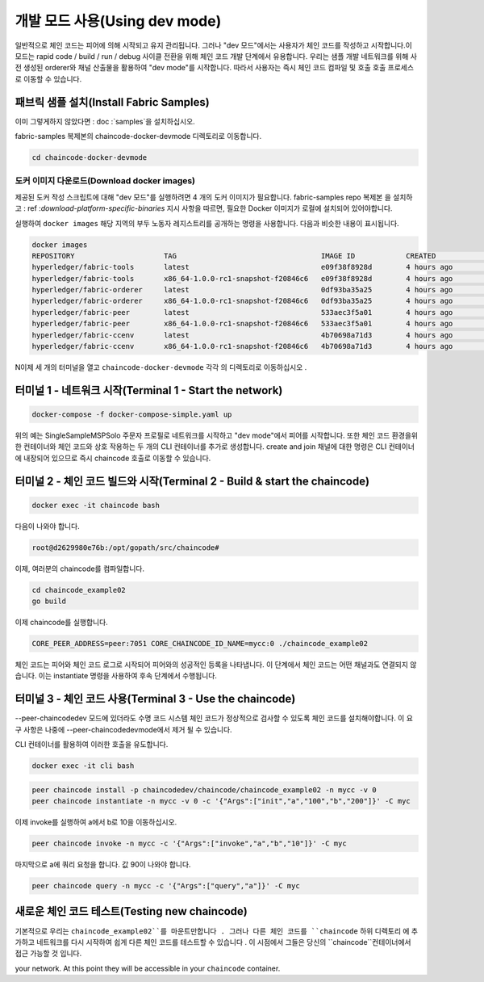 개발 모드 사용(Using dev mode)
==============

일반적으로 체인 코드는 피어에 의해 시작되고 유지 관리됩니다. 그러나 "dev 모드"에서는 사용자가 체인 코드를 작성하고 시작합니다.이 모드는 rapid code / build / run / debug 사이클 전환을 위해 체인 코드 개발 단계에서 유용합니다.
우리는 샘플 개발 네트워크를 위해 사전 생성된 orderer와 채널 산출물을 활용하여 "dev mode"를 시작합니다. 따라서 사용자는 즉시 체인 코드 컴파일 및 호출 호출 프로세스로 이동할 수 있습니다.


패브릭 샘플 설치(Install Fabric Samples) 
----------------------

이미 그렇게하지 않았다면 : doc :`samples`을 설치하십시오.

fabric-samples 복제본의 chaincode-docker-devmode 디렉토리로 이동합니다.

.. code:: bash

  cd chaincode-docker-devmode

도커 이미지 다운로드(Download docker images) 
^^^^^^^^^^^^^^^^^^^^^^

제공된 도커 작성 스크립트에 대해 "dev 모드"를 실행하려면 4 개의 도커 이미지가 필요합니다. fabric-samples repo 복제본 을 설치하고 : ref :`download-platform-specific-binaries` 지시 사항을 따르면, 필요한 Docker 이미지가 로컬에 설치되어 있어야합니다.

.. 노트:: 이미지를 수동으로 가져 오기로 선택한 경우, 다시 ``latest`` 태그를 지정해야합니다.

실행하여 ``docker images`` 해당 지역의 부두 노동자 레지스트리를 공개하는 명령을 사용합니다. 다음과 비슷한 내용이 표시됩니다.

.. code:: bash

  docker images
  REPOSITORY                     TAG                                  IMAGE ID            CREATED             SIZE
  hyperledger/fabric-tools       latest                               e09f38f8928d        4 hours ago         1.32 GB
  hyperledger/fabric-tools       x86_64-1.0.0-rc1-snapshot-f20846c6   e09f38f8928d        4 hours ago         1.32 GB
  hyperledger/fabric-orderer     latest                               0df93ba35a25        4 hours ago         179 MB
  hyperledger/fabric-orderer     x86_64-1.0.0-rc1-snapshot-f20846c6   0df93ba35a25        4 hours ago         179 MB
  hyperledger/fabric-peer        latest                               533aec3f5a01        4 hours ago         182 MB
  hyperledger/fabric-peer        x86_64-1.0.0-rc1-snapshot-f20846c6   533aec3f5a01        4 hours ago         182 MB
  hyperledger/fabric-ccenv       latest                               4b70698a71d3        4 hours ago         1.29 GB
  hyperledger/fabric-ccenv       x86_64-1.0.0-rc1-snapshot-f20846c6   4b70698a71d3        4 hours ago         1.29 GB

.. 노트:: ref :`download-platform-specific-binaries`를 통해 이미지를 검색하면 추가 이미지가 나열됩니다. 그러나 우리는이 네 가지에만 관심이 있습니다.

N이제 세 개의 터미널을 열고 ``chaincode-docker-devmode`` 각각 의 디렉토리로 이동하십시오 .

터미널 1 - 네트워크 시작(Terminal 1 - Start the network) 
------------------------------

.. code:: bash

    docker-compose -f docker-compose-simple.yaml up

위의 예는 SingleSampleMSPSolo 주문자 프로필로 네트워크를 시작하고 "dev mode"에서 피어를 시작합니다. 또한 체인 코드 환경을위한 컨테이너와 체인 코드와 상호 작용하는 두 개의 CLI 컨테이너를 추가로 생성합니다. create and join 채널에 대한 명령은 CLI 컨테이너에 내장되어 있으므로 즉시 chaincode 호출로 이동할 수 있습니다.

터미널 2 - 체인 코드 빌드와 시작(Terminal 2 - Build & start the chaincode) 
----------------------------------------

.. code:: bash

  docker exec -it chaincode bash

다음이 나와야 합니다.

.. code:: bash

  root@d2629980e76b:/opt/gopath/src/chaincode#

이제, 여러분의 chaincode를 컴파일합니다.

.. code:: bash

  cd chaincode_example02
  go build

이제 chaincode를 실행합니다.

.. code:: bash

  CORE_PEER_ADDRESS=peer:7051 CORE_CHAINCODE_ID_NAME=mycc:0 ./chaincode_example02

체인 코드는 피어와 체인 코드 로그로 시작되어 피어와의 성공적인 등록을 나타냅니다. 이 단계에서 체인 코드는 어떤 채널과도 연결되지 않습니다. 이는 instantiate 명령을 사용하여 후속 단계에서 수행됩니다.

터미널 3 - 체인 코드 사용(Terminal 3 - Use the chaincode) 
------------------------------

--peer-chaincodedev 모드에 있더라도 수명 코드 시스템 체인 코드가 정상적으로 검사할 수 있도록 체인 코드를 설치해야합니다. 이 요구 사항은 나중에 --peer-chaincodedevmode에서 제거 될 수 있습니다.

CLI 컨테이너를 활용하여 이러한 호출을 유도합니다.

.. code:: bash

  docker exec -it cli bash

.. code:: bash

  peer chaincode install -p chaincodedev/chaincode/chaincode_example02 -n mycc -v 0
  peer chaincode instantiate -n mycc -v 0 -c '{"Args":["init","a","100","b","200"]}' -C myc

이제 invoke를 실행하여 a에서 b로 10을 이동하십시오.

.. code:: bash

  peer chaincode invoke -n mycc -c '{"Args":["invoke","a","b","10"]}' -C myc

마지막으로 a에 쿼리 요청을 합니다. 값 90이 나와야 합니다.

.. code:: bash

  peer chaincode query -n mycc -c '{"Args":["query","a"]}' -C myc

새로운 체인 코드 테스트(Testing new chaincode) 
---------------------

기본적으로 우리는 ``chaincode_example02``를 마운트만합니다 . 그러나 다른 체인 코드를 ``chaincode`` 하위 디렉토리 에 추가하고 네트워크를 다시 시작하여 쉽게 다른 체인 코드를 테스트할 수 있습니다 . 이 시점에서 그들은 당신의 ``chaincode``컨테이너에서 접근 가능할 것 입니다.

your network.  At this point they will be accessible in your ``chaincode`` container.

.. Licensed under Creative Commons Attribution 4.0 International License
     https://creativecommons.org/licenses/by/4.0/
